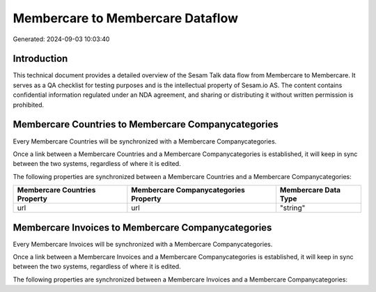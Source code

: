 =================================
Membercare to Membercare Dataflow
=================================

Generated: 2024-09-03 10:03:40

Introduction
------------

This technical document provides a detailed overview of the Sesam Talk data flow from Membercare to Membercare. It serves as a QA checklist for testing purposes and is the intellectual property of Sesam.io AS. The content contains confidential information regulated under an NDA agreement, and sharing or distributing it without written permission is prohibited.

Membercare Countries to Membercare Companycategories
----------------------------------------------------
Every Membercare Countries will be synchronized with a Membercare Companycategories.

Once a link between a Membercare Countries and a Membercare Companycategories is established, it will keep in sync between the two systems, regardless of where it is edited.

The following properties are synchronized between a Membercare Countries and a Membercare Companycategories:

.. list-table::
   :header-rows: 1

   * - Membercare Countries Property
     - Membercare Companycategories Property
     - Membercare Data Type
   * - url
     - url
     - "string"


Membercare Invoices to Membercare Companycategories
---------------------------------------------------
Every Membercare Invoices will be synchronized with a Membercare Companycategories.

Once a link between a Membercare Invoices and a Membercare Companycategories is established, it will keep in sync between the two systems, regardless of where it is edited.

The following properties are synchronized between a Membercare Invoices and a Membercare Companycategories:

.. list-table::
   :header-rows: 1

   * - Membercare Invoices Property
     - Membercare Companycategories Property
     - Membercare Data Type

